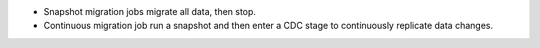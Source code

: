 - Snapshot migration jobs migrate all data, then stop.
- Continuous migration job run a snapshot and then enter a CDC stage to 
  continuously replicate data changes.